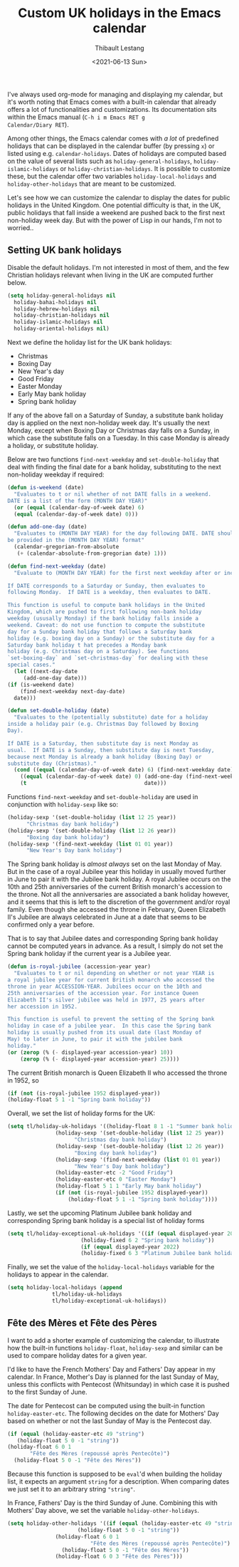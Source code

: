 #+TITLE: Custom UK holidays in the Emacs calendar
#+DATE: <2021-06-13 Sun>
#+AUTHOR: Thibault Lestang
#+PROPERTY: LANGUAGE en
#+PROPERTY: STATUS published
#+PROPERTY: TAGS Emacs
#+OPTIONS: toc:nil

I've always used org-mode for managing and displaying my calendar, but
it's worth noting that Emacs comes with a built-in calendar that
already offers a lot of functionalities and customizations.  Its
documentation sits within the Emacs manual (=C-h i m Emacs RET g
Calendar/Diary RET=).

Among other things, the Emacs calendar comes with /a lot/ of
predefined holidays that can be displayed in the calendar buffer (by
pressing =x=) or listed using e.g. =calendar-holidays=.  Dates of
holidays are computed based on the value of several lists such as
=holiday-general-holidays=, =holiday-islamic-holidays= or
=holiday-christian-holidays=. It is possible to customize these, but
the calendar offer two variables =holiday-local-holidays= and
=holiday-other-holidays= that are meant to be customized.

Let's see how we can customize the calendar to display the dates for
public holidays in the United Kingdom. One potential difficulty is
that, in the UK, public holidays that fall inside a weekend are pushed
back to the first next non-holiday week day. But with the power of
Lisp in our hands, I'm not to worried..

** Setting UK bank holidays

  Disable the default holidays. I'm not interested in most of them,
  and the few Christian holidays relevant when living in the UK are
  computed further below.
  #+BEGIN_SRC emacs-lisp
    (setq holiday-general-holidays nil
	  holiday-bahai-holidays nil
	  holiday-hebrew-holidays nil
	  holiday-christian-holidays nil
	  holiday-islamic-holidays nil
	  holiday-oriental-holidays nil)
  #+END_SRC

  Next we define the holiday list for the UK bank holidays:
  - Christmas
  - Boxing Day
  - New Year's day
  - Good Friday
  - Easter Monday
  - Early May bank holiday
  - Spring bank holiday

  If any of the above fall on a Saturday of Sunday, a substitute bank
  holiday day is applied on the next non-holiday week day. It's
  usually the next Monday, except when Boxing Day or Christmas day
  falls on a Sunday, in which case the substitute falls on a
  Tuesday. In this case Monday is already a holiday, or substitute
  holiday.

  Below are two functions =find-next-weekday= and =set-double-holiday=
  that deal with finding the final date for a bank holiday,
  substituting to the next non-holiday weekday if required:
  #+BEGIN_SRC emacs-lisp
    (defun is-weekend (date)
      "Evaluates to t or nil whether of not DATE falls in a weekend.
    DATE is a list of the form (MONTH DAY YEAR)"
      (or (equal (calendar-day-of-week date) 6)
	  (equal (calendar-day-of-week date) 0)))

    (defun add-one-day (date)
      "Evaluates to (MONTH DAY YEAR) for the day following DATE. DATE should also 
    be provided in the (MONTH DAY YEAR) format"
      (calendar-gregorian-from-absolute
       (+ (calendar-absolute-from-gregorian date) 1)))

    (defun find-next-weekday (date)
      "Evaluate to (MONTH DAY YEAR) for the first next weekday after or including DATE.

    If DATE corresponds to a Saturday or Sunday, then evaluates to
    following Monday.  If DATE is a weekday, then evaluates to DATE.

    This function is useful to compute bank holidays in the United
    Kingdom, which are pushed to first following non-bank holiday
    weekday (ususally Monday) if the bank holiday falls inside a
    weekend. Caveat: do not use function to compute the substitute
    day for a Sunday bank holiday that follows a Saturday bank
    holiday (e.g. boxing day on a Sunday) or the substitute day for a
    Saturday bank holiday t hat precedes a Monday bank
    holiday (e.g. Christmas day on a Saturday). See functions
    `set-boxing-day` and `set-christmas-day` for dealing with these
    special cases."
      (let ((next-day-date
	     (add-one-day date)))
	(if (is-weekend date)
	    (find-next-weekday next-day-date)
	  date)))

    (defun set-double-holiday (date)
      "Evaluates to the (potentially substitute) date for a holiday
    inside a holiday pair (e.g. Christmas Day followed by Boxing
    Day). 

    If DATE is a Saturday, then substitute day is next Monday as
    usual.  If DATE is a Sunday, then substitute day is next Tuesday,
    because next Monday is already a bank holiday (Boxing Day) or
    substitute day (Christmas)."
      (cond ((equal (calendar-day-of-week date) 6) (find-next-weekday date))
	    ((equal (calendar-day-of-week date) 0) (add-one-day (find-next-weekday date)))
	    (t                                     date)))
  #+END_SRC

  Functions =find-next-weekday= and =set-double-holiday= are used in
  conjunction with =holiday-sexp= like so:
  #+BEGIN_SRC emacs-lisp :tangle no
    (holiday-sexp '(set-double-holiday (list 12 25 year))
		  "Christmas day bank holiday")
    (holiday-sexp '(set-double-holiday (list 12 26 year))
		  "Boxing day bank holiday")
    (holiday-sexp '(find-next-weekday (list 01 01 year))
		  "New Year's Day bank holiday")
  #+END_SRC

  The Spring bank holiday is /almost always/ set on the last Monday of
  May.  But in the case of a royal Jubilee year this holiday in
  usually moved further in June to pair it with the Jubilee bank
  holiday.  A royal Jubilee occurs on the 10th and 25th anniversaries
  of the current British monarch's accession to the throne.  Not all
  the anniversaries are associated a bank holiday however, and it
  seems that this is left to the discretion of the government and/or
  royal family.  Even though she accessed the throne in February,
  Queen Elizabeth II's Jubilee are always celebrated in June at a date
  that seems to be confirmed only a year before.

  That is to say that Jubilee dates and corresponding Spring bank
  holiday cannot be computed years in advance.  As a result, I simply
  do not set the Spring bank holiday if the current year is a Jubilee year.

  #+BEGIN_SRC emacs-lisp
    (defun is-royal-jubilee (accession-year year)
      "Evaluates to t or nil depending on whether or not year YEAR is
    a royal jubilee year for current British monarch who accessed the
    throne in year ACCESSION-YEAR. Jubilees occur on the 10th and
    25th anniversaries of the accession year. For instance Queen
    Elizabeth II's silver jubilee was held in 1977, 25 years after
    her accession in 1952. 

    This function is useful to prevent the setting of the Spring bank
    holiday in case of a jubilee year.  In this case the Spring bank
    holiday is usually pushed from its usual date (last Monday of
    May) to later in June, to pair it with the jubilee bank
    holiday."
	(or (zerop (% (- displayed-year accession-year) 10))
	    (zerop (% (- displayed-year accession-year) 25))))
  #+END_SRC

  The current British monarch is Queen Elizabeth II who accessed the throne in 1952, so
  #+BEGIN_SRC emacs-lisp :tangle no
    (if (not (is-royal-jubilee 1952 displayed-year))
	(holiday-float 5 1 -1 "Spring bank holiday"))
  #+END_SRC

  Overall, we set the list of holiday forms for the UK:
  #+BEGIN_SRC emacs-lisp
    (setq tl/holiday-uk-holidays '((holiday-float 8 1 -1 "Summer bank holiday")
				   (holiday-sexp '(set-double-holiday (list 12 25 year))
						 "Christmas day bank holiday")
				   (holiday-sexp '(set-double-holiday (list 12 26 year))
						 "Boxing day bank holiday")
				   (holiday-sexp '(find-next-weekday (list 01 01 year))
						 "New Year's Day bank holiday")
				   (holiday-easter-etc -2 "Good Friday")
				   (holiday-easter-etc 0 "Easter Monday")
				   (holiday-float 5 1 1 "Early May bank holiday")
				   (if (not (is-royal-jubilee 1952 displayed-year))
				       (holiday-float 5 1 -1 "Spring bank holiday"))))
  #+END_SRC

  Lastly, we set the upcoming Platinum Jubilee bank holiday and
  corresponding Spring bank holiday is a special list of holiday forms
  #+BEGIN_SRC emacs-lisp
    (setq tl/holiday-exceptional-uk-holidays '((if (equal displayed-year 2022)
						   (holiday-fixed 6 2 "Spring bank holiday"))
					       (if (equal displayed-year 2022)
						   (holiday-fixed 6 3 "Platinum Jubilee bank holiday"))))
  #+END_SRC

  Finally, we set the value of the =holiday-local-holidays= variable
  for the holidays to appear in the calendar.
  #+BEGIN_SRC emacs-lisp
    (setq holiday-local-holidays (append
				  tl/holiday-uk-holidays
				  tl/holiday-exceptional-uk-holidays))
  #+END_SRC

** Fête des Mères et Fête des Pères
   I want to add a shorter example of customizing the calendar, to
   illustrate how the built-in functions =holiday-float=,
   =holiday-sexp= and similar can be used to compare holiday dates for
   a given year.

   I'd like to have the French Mothers' Day and Fathers' Day appear in
   my calendar. In France, Mother's Day is planned for the last
   Sunday of May, unless this conflicts with Pentecost (Whitsunday) in
   which case it is pushed to the first Sunday of June.

   The date for Pentecost can be computed using the built-in function
   =holiday-easter-etc=.  The following decides on the date for
   Mothers' Day based on whether or not the last Sunday of May is the
   Pentecost day.
   #+BEGIN_SRC emacs-lisp :tangle no
     (if (equal (holiday-easter-etc 49 "string")
		(holiday-float 5 0 -1 "string"))
	 (holiday-float 6 0 1
			"Fête des Mères (repoussé après Pentecôte)")
       (holiday-float 5 0 -1 "Fête des Mères"))
   #+END_SRC

   Because this function is supposed to be =eval='d when building the
   holiday list, it expects an argument =string= for a description.
   When comparing dates we just set it to an arbitrary string ="string"=.

   In France, Fathers' Day is the third Sunday of June. Combining this
   with Mothers' Day above, we set the variable =holiday-other-holidays=.
   #+BEGIN_SRC emacs-lisp
     (setq holiday-other-holidays '((if (equal (holiday-easter-etc 49 "string")
					       (holiday-float 5 0 -1 "string"))
					(holiday-float 6 0 1
						       "Fête des Mères (repoussé après Pentecôte)")
				      (holiday-float 5 0 -1 "Fête des Mères"))
				    (holiday-float 6 0 3 "Fête des Pères")))
   #+END_SRC
